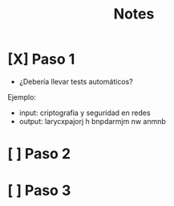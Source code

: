 #+title: Notes

* [X] Paso 1
- ¿Debería llevar tests automáticos?
Ejemplo:
+ input: criptografia y seguridad en redes
+ output: larycxpajorj h bnpdarmjm nw anmnb
* [ ] Paso 2
* [ ] Paso 3
